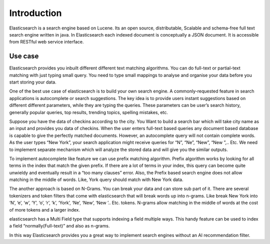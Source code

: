 Introduction
============

Elasticsearch is a search engine based on Lucene. Its an open source, distributable, Scalable and schema-free full text search engine written in java. In Elasticsearch each indexed document is conceptually a JSON document. It is accessible from RESTful web service interface.


Use case
--------
Elasticsearch provides you inbuilt different different text matching algorithms. You can do full-text or partial-text matching with just typing small query. You need to type small mappings to analyse and organise your data before you start storing your data.

One of the best use case of elasticsearch is to build your own search engine.  A commonly-requested feature in search applications is autocomplete or search suggestions. The key idea is to provide users instant suggestions based on different different parameters, while they are typing the queries. These parameters can be user’s search history, generally popular queries, top results, trending topics, spelling mistakes, etc.

Suppose you have the data of checkins according to the city. You Want to build a search bar which will take city name as an input and provides you data of checkins. When the user enters full-text based queries any document based database is capable to give the perfectly matched documents. However, an autocomplete query will not contain complete words. As the user types “New York”, your search application might receive queries for “N”, “Ne”, “New”, “New ”,.. Etc. We need to implement separate mechanism which will analyze the stored data and will give you the similar outputs.

To implement autocomplete like feature we can use prefix matching algorithm. Prefix algorithm works by looking for all terms in the index that match the given prefix. If there are a lot of terms in your index, this query can become quite unwieldy and eventually result in a “too many clauses” error. Also, the Prefix based search engine does not allow matching in the middle of words.
Like, York query should match with New York data.

The another approach is based on N-Grams. You can break your data and can store sub part of it. There are several tokenizers and token filters that come with elasticsearch that will break words up into n-grams.
Like break New York into ‘N’, ‘e’, ‘w’, ‘Y’, ‘o’, ‘r’, ‘k’, ‘York’, ‘Ne’, ‘New’, ‘New ’.. Etc. tokens.
N-grams allow matching in the middle of words at the cost of more tokens and a larger index.

elasticsearch has a Multi Field type that supports indexing a field multiple ways. This handy feature can be used to index a field “normally(Full-text)” and also as n-grams. 

In this way Elasticsearch provides you a great way to implement search engines without an AI recommendation filter.

